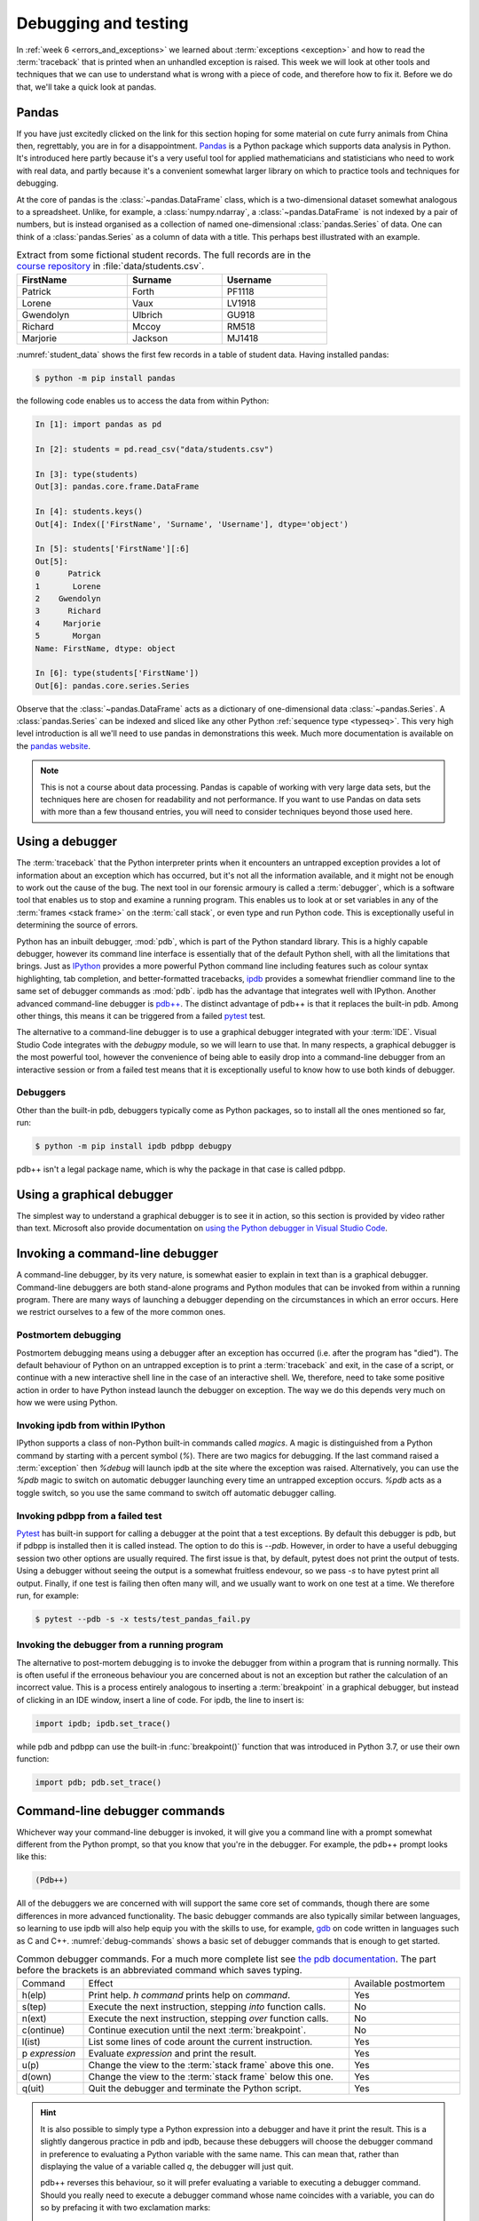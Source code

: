 .. _debugging:

Debugging and testing
=====================

In :ref:`week 6 <errors_and_exceptions>` we learned about :term:`exceptions
<exception>` and how to read the :term:`traceback` that is printed when an
unhandled exception is raised. This week we will look at other tools and
techniques that we can use to understand what is wrong with a piece of code,
and therefore how to fix it. Before we do that, we'll take a quick look at
pandas. 

Pandas
------

If you have just excitedly clicked on the link for this section hoping for
some material on cute furry animals from China then, regrettably, you are in
for a disappointment. `Pandas <https://pandas.pydata.org>`__ is a Python
package which supports data analysis in Python. It's introduced here partly
because it's a very useful tool for applied mathematicians and statisticians
who need to work with real data, and partly because it's a convenient somewhat
larger library on which to practice tools and techniques for debugging.

At the core of pandas is the :class:`~pandas.DataFrame` class, which is
a two-dimensional dataset somewhat analogous to a spreadsheet. Unlike, for
example, a :class:`numpy.ndarray`, a :class:`~pandas.DataFrame` is not indexed
by a pair of numbers, but is instead organised as a collection of named
one-dimensional :class:`pandas.Series` of data. One can think of a
:class:`pandas.Series` as a column of data with a title. This perhaps best
illustrated with an example.

.. _student_data:

.. csv-table:: Extract from some fictional student records. The full records
    are in the `course repository
    <https://github.com/object-oriented-python/object-oriented-programming>`__ 
    in :file:`data/students.csv`.
    :header-rows: 1
    :width: 70%

    FirstName,Surname,Username
    Patrick,Forth,PF1118
    Lorene,Vaux,LV1918
    Gwendolyn,Ulbrich,GU918
    Richard,Mccoy,RM518
    Marjorie,Jackson,MJ1418

:numref:`student_data` shows the first few records in a table of student data.
Having installed pandas:

.. code-block:: console

    $ python -m pip install pandas

the following code enables us to access the data from within Python:

.. code-block:: ipython

    In [1]: import pandas as pd

    In [2]: students = pd.read_csv("data/students.csv")

    In [3]: type(students)
    Out[3]: pandas.core.frame.DataFrame

    In [4]: students.keys()
    Out[4]: Index(['FirstName', 'Surname', 'Username'], dtype='object')

    In [5]: students['FirstName'][:6]
    Out[5]: 
    0      Patrick
    1       Lorene
    2    Gwendolyn
    3      Richard
    4     Marjorie
    5       Morgan
    Name: FirstName, dtype: object

    In [6]: type(students['FirstName'])
    Out[6]: pandas.core.series.Series

Observe that the :class:`~pandas.DataFrame` acts as a dictionary of
one-dimensional data :class:`~pandas.Series`. A :class:`pandas.Series` can be
indexed and sliced like any other Python :ref:`sequence type <typesseq>`. This
very high level introduction is all we'll need to use pandas in demonstrations
this week. Much more documentation is available on the `pandas website <https://pandas.pydata.org/docs/>`__.

.. note::

    This is not a course about data processing. Pandas is capable of working
    with very large data sets, but the techniques here are chosen for
    readability and not performance. If you want to use Pandas on data sets
    with more than a few thousand entries, you will need to consider techniques
    beyond those used here.

Using a debugger
----------------

The :term:`traceback` that the Python interpreter prints when it encounters an
untrapped exception provides a lot of information about an exception which has
occurred, but it's not all the information available, and it might not be
enough to work out the cause of the bug. The next tool in our forensic armoury
is called a :term:`debugger`, which is a software tool that enables us to stop and
examine a running program. This enables us to look at or set variables in any
of the :term:`frames <stack frame>` on the :term:`call stack`, or even type and
run Python code. This is exceptionally useful in determining the source of
errors.

Python has an inbuilt debugger, :mod:`pdb`, which is part of the Python
standard library. This is a highly capable debugger, however its command line
interface is essentially that of the default Python shell, with all the
limitations that brings. Just as `IPython <https://ipython.readthedocs.io>`_
provides a more powerful Python command line including features such as colour
syntax highlighting, tab completion, and better-formatted tracebacks, `ipdb
<https://github.com/gotcha/ipdb#ipython-pdb>`_ provides a somewhat friendlier
command line to the same set of debugger commands as :mod:`pdb`. ipdb has the
advantage that integrates well with IPython. Another advanced command-line
debugger is `pdb++
<https://github.com/pdbpp/pdbpp#pdb-a-drop-in-replacement-for-pdb>`__. The
distinct advantage of pdb++ is that it replaces the built-in pdb. Among other
things, this means it can be triggered from a failed `pytest
<https://docs.pytest.org/en/stable/>`__ test. 

The alternative to a command-line debugger is to use a graphical debugger
integrated with your :term:`IDE`. Visual Studio Code integrates with the
`debugpy` module, so we will learn to use that. In many respects, a graphical
debugger is the most powerful tool, however the convenience of being able to
easily drop into a command-line debugger from an interactive session or from a
failed test means that it is exceptionally useful to know how to use both kinds
of debugger.

Debuggers
.........

Other than the built-in pdb, debuggers typically come as Python packages, so to
install all the ones mentioned so far, run:

.. code-block:: console

    $ python -m pip install ipdb pdbpp debugpy

pdb++ isn't a legal package name, which is why the package in that case is
called pdbpp. 

Using a graphical debugger
--------------------------

.. dropdown:: Video: using a graphical debugger.

    .. container:: vimeo

        .. raw:: html

            <iframe src="https://player.vimeo.com/video/520604326"
            frameborder="0" allow="autoplay; fullscreen"
            allowfullscreen></iframe>

    Imperial students can also `watch this video on Panopto
    <https://imperial.cloud.panopto.eu/Panopto/Pages/Viewer.aspx?id=ab1c83e9-d1c8-42d1-821e-ace4010ae319>`__.

The simplest way to understand a graphical debugger is to see it in action, so
this section is provided by video rather than text. Microsoft also provide
documentation on `using the Python debugger in Visual Studio Code
<https://code.visualstudio.com/docs/python/debugging>`__.

Invoking a command-line debugger
--------------------------------

.. dropdown:: Video: command line debuggers.

    .. container:: vimeo

        .. raw:: html

            <iframe src="https://player.vimeo.com/video/520605730"
            frameborder="0" allow="autoplay; fullscreen"
            allowfullscreen></iframe>

    Imperial students can also `watch this video on Panopto
    <https://imperial.cloud.panopto.eu/Panopto/Pages/Viewer.aspx?id=f9dd4578-b7af-4208-8b04-ace4010bf486>`__.

A command-line debugger, by its very nature, is somewhat easier to explain in
text than is a graphical debugger. Command-line debuggers are both stand-alone
programs and Python modules that can be invoked from within a running program.
There are many ways of launching a debugger depending on the circumstances in
which an error occurs. Here we restrict ourselves to a few of the more common ones.

Postmortem debugging
....................

Postmortem debugging means using a debugger after an exception has
occurred (i.e. after the program has "died"). The default behaviour of
Python on an untrapped exception is to print a :term:`traceback` and
exit, in the case of a script, or continue with a new interactive
shell line in the case of an interactive shell. We, therefore, need to
take some positive action in order to have Python instead launch the
debugger on exception. The way we do this depends very much on how we were
using Python.

Invoking ipdb from within IPython
.................................

IPython supports a class of non-Python built-in commands called *magics*. A
magic is distinguished from a Python command by starting with a percent symbol
(`%`). There are two magics for debugging. If the last command raised a
:term:`exception` then `%debug` will launch ipdb at the site where the
exception was raised. Alternatively, you can use the `%pdb` magic to switch on
automatic debugger launching every time an untrapped exception occurs. `%pdb`
acts as a toggle switch, so you use the same command to switch off automatic
debugger calling.

Invoking pdbpp from a failed test
.................................

`Pytest <https://docs.pytest.org/en/stable/>`__ has built-in support for
calling a debugger at the point that a test exceptions. By default this
debugger is pdb, but if pdbpp is installed then it is called instead. The option to
do this is `--pdb`. However, in order to have a useful debugging session two
other options are usually required. The first issue is that, by default, pytest
does not print the output of tests. Using a debugger without seeing the output
is a somewhat fruitless endevour, so we pass `-s` to have pytest print all
output. Finally, if one test is failing then often many will, and we usually
want to work on one test at a time. We therefore run, for example:

.. code-block:: console

    $ pytest --pdb -s -x tests/test_pandas_fail.py

Invoking the debugger from a running program
............................................

The alternative to post-mortem debugging is to invoke the debugger from within
a program that is running normally. This is often useful if the erroneous
behaviour you are concerned about is not an exception but rather the
calculation of an incorrect value. This is a process entirely analogous to
inserting a :term:`breakpoint` in a graphical debugger, but instead of clicking
in an IDE window, insert a line of code. For ipdb, the line to insert is:

.. code-block:: ipython3

    import ipdb; ipdb.set_trace()

while pdb and pdbpp can use the built-in :func:`breakpoint()` function that was
introduced in Python 3.7, or use their own function:

.. code-block:: ipython3

    import pdb; pdb.set_trace()

Command-line debugger commands
------------------------------

Whichever way your command-line debugger is invoked, it will give you a command
line with a prompt somewhat different from the Python prompt, so that you know
that you're in the debugger. For example, the pdb++ prompt looks like this:

.. code-block:: python3

    (Pdb++)

All of the debuggers we are concerned with will support the same core set of
commands, though there are some differences in more advanced functionality. The
basic debugger commands are also typically similar between languages, so
learning to use ipdb will also help equip you with the skills to use, for
example, `gdb <https://www.gnu.org/software/gdb/>`__ on code written in
languages such as C and C++. :numref:`debug-commands` shows a basic set of
debugger commands that is enough to get started.

.. _debug_commands:

.. csv-table:: Common debugger commands. For a much more complete list see 
    `the pdb documentation <debugger-commands>`__. The part before the brackets
    is an abbreviated command which saves typing.
    :width: 100%
    :widths: 15, 60, 25
    :escape: '
    
    Command, Effect, Available postmortem
    h(elp), Print help. `h command` prints help on `command`., Yes
    s(tep), Execute the next instruction', stepping *into* function calls., No
    n(ext), Execute the next instruction', stepping *over* function calls., No
    c(ontinue), Continue execution until the next :term:`breakpoint`., No
    l(ist), List some lines of code arount the current instruction., Yes
    p `expression`, Evaluate `expression` and print the result., Yes
    u(p), Change the view to the :term:`stack frame` above this one., Yes
    d(own), Change the view to the :term:`stack frame` below this one., Yes
    q(uit), Quit the debugger and terminate the Python script., Yes

.. hint::

    It is also possible to simply type a Python expression into a debugger and
    have it print the result. This is a slightly dangerous practice in pdb and
    ipdb, because these debuggers will choose the debugger command in
    preference to evaluating a Python variable with the same name. This can
    mean that, rather than displaying the value of a variable called `q`, the
    debugger will just quit.

    pdb++ reverses this behaviour, so it will prefer evaluating a variable to
    executing a debugger command. Should you really need to execute a
    debugger command whose name coincides with a variable, you can do so by
    prefacing it with two exclamation marks:
     
    .. code-block:: python3

        (Pdb++) !!q

Debugging strategy
------------------

The tools and techniques we have discussed thus far are all about how to find
the source of a problem. However, how do you know that you've actually found
the root of the issue? 

There is an informal answer to this, which goes something along the lines of:

1. Observe an unexpected result (for example an exception or a wrong answer).
2. Use tools like a debugger, to find the first place that
   something is wrong.
3. Fix the code at that point.

This is intuitively appealing, and it is indeed the way that simple bugs are
often quickly fixed. However, it's a very hit and miss approach, and it's in
particular vulnerable to two problems. One is that finding the source of a bug
may be very difficult. The second is that you may easily find something
which you think is wrong with your code but which either isn't wrong, or is
wrong but isn't the cause of the particular problem you observe.

In order to overcome the limitations of this informal approach, it is necessary
to become much more systematic about debugging. An important part of this
systemisation is hypothesis testing.

Hypothesis testing in code
..........................

At this stage, it's informative to remind ourselves of the distinction
between logical truth in the mathematical sense, and experimentally
established knowledge in the scientific sense. A theorem is the
deductive consequence of its assumptions. So long as the logic is
valid, we can be assured that the theorem will be true in all
circumstances. Conversely, in science, there is no such absolute
certainty. A scientist states a hypothesis and then conducts
experiments which are designed in such a way that particular outcomes
would demonstrate that the hypothesis is false. If a suitably
exhaustive set of experiments is conducted then the scientist's
confidence in the hypothesis increases.

Software is simply a series of mathematical operations, so one might think that
the way to have correct software would be to mathematically prove it correct.
Though proving software is an important activity in theoretical computer
science, it is seldom a practical approach for most software. This leaves us
with the scientific approach. The program is our object of study, and the
hypothesis is that the program's functionality matches the mathematical process
that we intend it to embody. This general form of hypothesis is not of direct
use to us, but for any given program it yields any number of more specific
hypotheses that we can test directly. For example:

1. That when given input for which we know the expected output, the program
   will produce that output.
2. That when given incorrect input of a particular form, the expected
   :term:`exception` is raised.
3. That all the expected classes, functions, methods, and attributes exist and
   have the expected interfaces.
4. That the time taken and memory consumption of the program scale in the way
   predicted by the :term:`algorithmic complexity` of the algorithm.

These lead to very specific computations that can be undertaken to
experimentally validate the software. It's important to always remember that
experimental validation is not a proof: it's always possible that the cases
which would show that the program has a bug are simply not part of the suite of
tests being run.

Hypothesis-based debugging
..........................

What does all of this have to do with debugging? If you're debugging you
presumably already have an observed error. If you're lucky then it will be an
exception, and if you are less lucky then it will be the program returning the
wrong value. If the error is very obvious, then you may well immediately spot
the error and fix it. However if there is not an immediately obvious cause of
the problem, then the scientific hypothesis-based approach can help to produce
a somewhat systematic way to get out of trouble.

The recipe for hypothesis-based debugging runs something like the following:

1. Hypothesis Formation
   
   What statements would be true were this issue not occurring. For example:
    a. Are there variables which should have a known type or value, or would
       have a known type or value in response to a different input?
    b. Does it appear that a particular code that should have run already has
       not, or code that should not run has run?
    c. Looking at a value which I observe to be wrong, where is the operation that
       computes that value? Does a. or b. apply to any of the inputs to that
       operation.

This process requires intuition and understanding of the problem. This is the
least systematic part of the process. The following steps are much more systematic.

2. Hypothesis testing

   Based on 1, what calculation or observation (for example with a debugger)
   would falsify the hypothesis? I.e. how would I know if my hypothesis is
   wrong. For example, if my hypothesis is that a particular input will produce
   a particular value in a variable at a particular point in the calculation, I
   set a :term:`breakpoint` at the location I need to observe, and run the
   required calculation. By looking at the variable I can see whether I was
   wrong.
   
3. Hypothesis refinement

   Based on my hypotheses testing, I now have more information. I know that the
   hypothesis or hypotheses I have tested are false, or that there is reason to
   believe they are true. Using this information, I either now know exactly
   what is wrong and I can fix it, or I go back to step 1 and use this new
   information to make new hypotheses to test.


Test-driven development
.......................

It's not necessary to write the code in order to formulate hypotheses about
what a correctly performing program would do. Indeed, you are presumably
writing the software because you want it to do something, and in at least some
cases you know what that something should be. Furthermore, as soon as you write
code, the possibility exists that it contains bugs, so it will be necessary to
test it. People may be innocent until proven guilty, but code is presumed buggy
until thoroughly tested. The result of this reasoning is a strategy called
test-driven development, in which the tests that attempt to establish that a
piece of software performs correctly are written before the software itself.

Most of the exercises in this course are examples of test-driven
development: the tests are written to the problem specification, and you then
write code implementing the specification which you test using the tests.

Test-driven development is not only a good way of knowing when you have coded
correctly. The process of creating the tests is also a very good way of
establishing whether you understand the problem, and that specification is
well-posed.

Debugging tactics
-----------------

.. dropdown:: Video: minimal failing examples and bisection.

    .. container:: vimeo

        .. raw:: html

            <iframe src="https://player.vimeo.com/video/520604328"
            frameborder="0" allow="autoplay; fullscreen"
            allowfullscreen></iframe>

    Imperial students can also `watch this video on Panopto
    <https://imperial.cloud.panopto.eu/Panopto/Pages/Viewer.aspx?id=4f499827-2cce-4cbf-8a2e-ace4010ad8df>`__.


.. _debugging-mfe:

Creating a minimal failing example
..................................

One of the frequent problems encountered in debugging is that the program is
too large to understand all at once, and certainly far to large to show to
someone else to ask for help. If you are going to post a question in a web
forum, then you can usually include at most a couple of dozen lines of code if
you expect anyone to bother reading and responding to your work.

This means that one of the most effective debugging strategies is to make a
smaller piece of code which exhibits the same error. This is, in fact, a
special case of hypothesis-based debugging. What you need to do is form a
hypothesis about what parts of your code are relevant to your bug, and which do
not matter. You test this hypothesis by progressively removing the things you
think are irrelevant, each time testing that the bug still occurs. A minimal
failing example is the smallest piece of code that still fails in the same way
as the original code.

The mere process of forming a minimal failing example may be sufficient to reduce the
problem to such a simple piece of code that you can immediately see the cause
of the bug. It's also possible that the process of paring down the code will
reveal that the cause of the bug involved something of which you were unaware,
because the behaviour changes when something unexpected is removed. Even if
producing the minimal failing example does not shed light on the problem, you
at least now have a much smaller piece of code to ask for help with.

.. _bisection-debugging:

Bisection debugging
...................

Throughout this module we have used git as a mechanism for accessing and saving
code. However, revision control offers a lot more to the programmer than a
place to keep code. In particular, one of the key benefits is the ability to go
back to a previous version. This is particularly helpful in debugging
:term:`regressions <regression>`: things that used to work but no longer do. Of
course in a perfect world where we have full test suite coverage of all
functionality, and the test suite is run on every commit, this situation will
never occur. However the reality is that test coverage is never complete, and
there will always be untested functionality in any non-trivial piece of
software. Regressions are a particularly vexxing form of bug: there is little
more frustrating to be coming up to a deadline and to discover that something
that used to work no longer does.

If revision control has been used well over the course of a coding project, it
offers a mechanism for debugging regressions. We just have to roll back the
repository to previous versions until we find one in which the bug does not
occur. In fact, we can think of this process mathematically. We can think of
our repository as a function defined on the ordered set of commits which takes
a positive value at commits without the bug in question, and negative values at
commits which exhibit the bug. Our task is to find the zero of this function.
In other words, to find a pair of adjacent commits such that the bug is absent
in the first commit, but present in the second commit. Once we have established
this, then we know that the bug is caused by one of the (hopefully small) set
of changes introduced in that commit.

In finding a zero of an unknown function for which we have no information other
than the ability to evaluate it, our go to algorithm is bisection. We first
look back in the git history to find a commit at which the bug is not present.
That forms the start of our bisection interval. The end of the bisection
interval is a failing commit, such as the current state of the repository.
Next, we choose the commit half way between those two commits and check if it
passes. If it passes then we move the start of the interval to that commit, if
it fails then we move the end of the interval to that commit. We repeat this
process until the commits are adjacent. We then know that the later of these
two commits introduced the bug.

Bisection support in git
........................

Git has built-in support for bisection and can even automate the process. What
we need is the start and end points of our bisection interval, and a command
that we can run at the command line which succeeds if the bug is not present,
and fails if it is. 

Creating a test command
~~~~~~~~~~~~~~~~~~~~~~~

A pytest test is a perfect example of such a command, so we
in effect write the test that we wish had existed at the time the bug slipped
into our code. The bisection search effectively enables us to retrospectively
introduce this test into our repository. Because we're going to be rolling back
the state of our repository to before we created this command, this is one
exception to the rule that you must always commit all of your work to the git
repository. Make a copy of this command (for example the Python file containing
the pytest test) outside your repository. For the rest of this section, we'll
assume that you've created a pytest test in a file called :file:`bug_test.py`
which you have placed in the folder containing your repository (if you followed
the instructions in :numref:`week %s <programs_files>` then this folder might be
called :file:`principles_of_programming`). With the top folder of your
repository as the working directory, we would then run this test with:

.. code-block:: console

    $ python -m pytest ../bug_test.py

Finding the starting point
~~~~~~~~~~~~~~~~~~~~~~~~~~

We start by looking at the list of commit messages in our repository. This can
be accessed on the command line using:

.. code-block:: console

    $ git log

or by browsing the list of commits on GitHub. When you run git log, the
terminal will display a list of commits and commit messages that you can scroll
backwards and forwards using the arrow keys (:kbd:`⬆️` and :kbd:`⬇️`). Press
:kbd:`q` to return to the command line. Where to start looking for a failing
commit is a judgment call on your part. This is a test of how good your commit
messages are! If all else fails, try from the first commit in the repo. You
will obviously need to roll back the repository to one or more of these commits
in order to check if the bug is present there. The command to do that is:

.. code-block:: console

    $ git reset --hard 66a10d5d374de796827ac3152f0c507a46b73d60

Obviously you replace the commit ID with the commit you wish to roll back to.
We can see what we've done by checking the status of the repository:

.. code-block:: console

    $ git status
    On branch main
    Your branch is behind 'origin/main' by 7 commits, and can be fast-forwarded.
    (use "git pull" to update your local branch)

    nothing to commit, working tree clean

We could, for example, run our test to check if the bug is present:

.. code-block:: console

    $ python -m pytest ../bug_test.py

It's useful to know that you can retrieve the commit ID of the current state of
the repository with:

.. code-block:: console

    $ git rev-parse HEAD
    66a10d5d374de796827ac3152f0c507a46b73d60

If we want to take the repository back to the newest commit then we do as the
status message told us, and pull:

.. code-block:: console

    $ git pull

If we now check the status of our repository, we find we're at the head of our
branch with a clean working tree:

.. code-block:: console

    $  git status
    On branch main
    Your branch is up to date with 'origin/main'.
    
    nothing to commit, working tree clean

We may next need to repeat this process to find an end point for our bisection,
but since the usual scenario is that the bug is present in the current state of
the repository, we can simply use that.

Running the bisection
~~~~~~~~~~~~~~~~~~~~~

First, check that you are up to date with ``main`` (or whatever your current
branch is called). And that you know the commit id you want to start from. To
set up the bisection we run:

.. code-block:: console

    $ git bisect HEAD 66a10d5d374de796827ac3152f0c507a46b73d60 -- 

Obviously you replace the commit ID with your starting point. ``HEAD`` is a git
shorthand for the current state of the repository, so it's a suitable end point
in most cases. You can also substitute an explicit commit ID there. The final
``--`` is required and acts to distinguish the commit IDs we are providing from
any files names that we might be passing to the command (we won't be covering
that case). Next we run the actual bisection:

.. code-block:: console

    $ git bisect run python -m pytest ../bug_test.py

When the bisection terminates, the current state of the repository will be on
the first commit that exhibits the bug. We can check the difference between
that commit and the previous one using:

.. code-block:: console

    $ git diff HEAD~1

Here ``HEAD~1`` refers to the previous commit. Indeed, if we thought that the
bug had been introduced in, say, the last 20 commits then we could have used
``HEAD~20`` as the starting point for our bisection search.

Once we are done finding our error, we need to end our bisection session with:

.. code-block:: console

    $ git bisect reset

This will return our repository to our starting point, which is usually the
most recent commit.

.. hint::

    There is a more complete description of git's bisection capabilities in the
    `official git documentation <https://git-scm.com/docs/git-bisect>`__.

.. warning::

    This is our first foray into moving around the history of our git
    repository. This is an exceptionally powerful debugging tool but it can
    also be somewhat confusing. In particular, make sure that you have ended
    your bisection session and that your repository is up to date with the
    ``main`` branch before you start fixing the bug.


Glossary
--------

 .. glossary::
    :sorted:

    breakpoint
        A line of code at which the debugger is instructed to
        stop. The debugger will stop every time the breakpoint is executed.

    debugger
        A piece of software which enables an interactive Python command
        line to be attached to a running, or just terminated, Python
        program. This enables the state of the program to be examined
        to determine the cause of problems.

    minimal failing example
        The shortest piece of code which exhibits a particular bug. A true
        minimal failing example contains no code which can be removed without
        the bug disappearing.

    postmortem debugging
        Running a :term:`debugger` on a piece of code after an exception has
        occurred (i.e. after the program has "died").

    regression
        A bug which occurs in the current version of a program which did not
        occur in a previous version. The functionality of the software has
        "gone backwards".

Exercises
---------

The exercises work a little differently this week, because the objective is not
to write code but to practice debugging techniques. The quiz is not on
BlackBoard but is instead a Google form, because that offers instant feedback.
You should work through the the exercises and quiz together. For most of exercises,
there are quiz questions which you will be able to answer if you are
successfully able to do the exercise.

Obtain the `skeleton code for these exercises from GitHub classroom
<https://classroom.github.com/a/mi6I-jcG>`__.

.. panels::
    :card: quiz shadow

    .. link-button:: https://forms.gle/cL5eZycNC9Js19uL7
        :text: This week's quiz
        :classes: stretched-link 

.. proof:exercise:: Debugging python code

    The skeleton code contains a Python script :file:`scripts/tests_report`.
    Run this script under the Visual Studio code debugger and answer the quiz
    questions about what you find.
    
.. proof:exercise:: Minimal failing example

    In the file :file:`scripts/tests_report_mfe.py` construct a :term:`minimal failing
    example` which exhibits the error you discovered in the previous section.
    Your minimal failing example should contain one import and one other line
    of code. :file:`tests/test_mfe.py` is a pytest test for this exercise.

.. proof:exercise:: Bisection

    The Unified Form Language (UFL) is a computer symbolic algebra package used to
    represent partial differential equations in software applying a numerical
    technique called the finite element method. Clone the `course fork of the
    UFL repository <https://github.com/object-oriented-python/ufl>`__. At some
    point in the past, the following code worked:

    .. code-block:: python3

        import ufl
        argyris = ufl.FiniteElement("Argyris", degree=6, cell=ufl.triangle)

    Use `git bisect` to identify the first commit at which this code failed,
    and the last commit at which it worked, and answer the corresponding quiz
    questions.